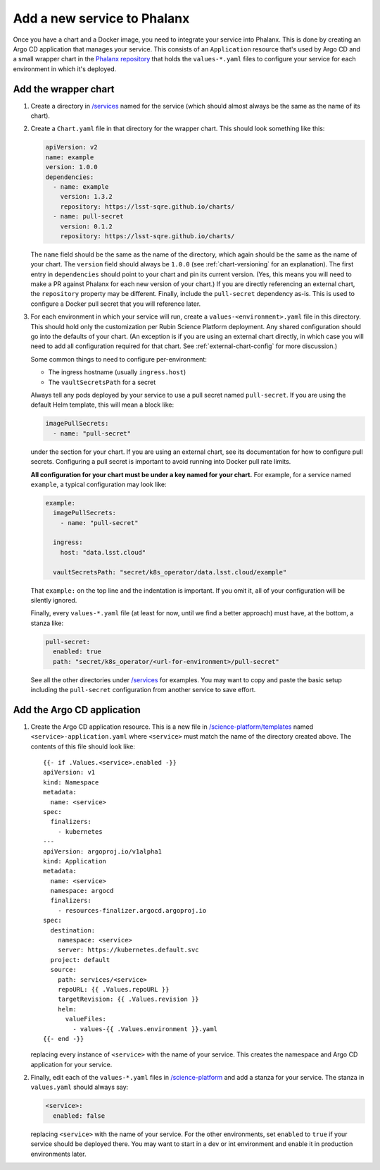 ############################
Add a new service to Phalanx
############################

Once you have a chart and a Docker image, you need to integrate your service into Phalanx.
This is done by creating an Argo CD application that manages your service.
This consists of an ``Application`` resource that's used by Argo CD and a small wrapper chart in the `Phalanx repository <https://github.com/lsst-sqre/phalanx>`__ that holds the ``values-*.yaml`` files to configure your service for each environment in which it's deployed.

Add the wrapper chart
=====================

#. Create a directory in `/services <https://github.com/lsst-sqre/phalanx/tree/master/services>`__ named for the service (which should almost always be the same as the name of its chart).

#. Create a ``Chart.yaml`` file in that directory for the wrapper chart.
   This should look something like this:

   .. code-block:: yaml

      apiVersion: v2
      name: example
      version: 1.0.0
      dependencies:
        - name: example
          version: 1.3.2
          repository: https://lsst-sqre.github.io/charts/
        - name: pull-secret
          version: 0.1.2
          repository: https://lsst-sqre.github.io/charts/

   The ``name`` field should be the same as the name of the directory, which again should be the same as the name of your chart.
   The ``version`` field should always be ``1.0.0`` (see :ref:`chart-versioning` for an explanation).
   The first entry in ``dependencies`` should point to your chart and pin its current version.
   (Yes, this means you will need to make a PR against Phalanx for each new version of your chart.)
   If you are directly referencing an external chart, the ``repository`` property may be different.
   Finally, include the ``pull-secret`` dependency as-is.
   This is used to configure a Docker pull secret that you will reference later.

#. For each environment in which your service will run, create a ``values-<environment>.yaml`` file in this directory.
   This should hold only the customization per Rubin Science Platform deployment.
   Any shared configuration should go into the defaults of your chart.
   (An exception is if you are using an external chart directly, in which case you will need to add all configuration required for that chart.
   See :ref:`external-chart-config` for more discussion.)

   Some common things to need to configure per-environment:

   - The ingress hostname (usually ``ingress.host``)
   - The ``vaultSecretsPath`` for a secret

   Always tell any pods deployed by your service to use a pull secret named ``pull-secret``.
   If you are using the default Helm template, this will mean a block like:

   .. code-block:: yaml

      imagePullSecrets:
        - name: "pull-secret"

   under the section for your chart.
   If you are using an external chart, see its documentation for how to configure pull secrets.
   Configuring a pull secret is important to avoid running into Docker pull rate limits.

   **All configuration for your chart must be under a key named for your chart.**
   For example, for a service named ``example``, a typical configuration may look like:

   .. code-block:: yaml

      example:
        imagePullSecrets:
          - name: "pull-secret"

        ingress:
          host: "data.lsst.cloud"

        vaultSecretsPath: "secret/k8s_operator/data.lsst.cloud/example"

   That ``example:`` on the top line and the indentation is important.
   If you omit it, all of your configuration will be silently ignored.

   Finally, every ``values-*.yaml`` file (at least for now, until we find a better approach) must have, at the bottom, a stanza like:

   .. code-block:: yaml

      pull-secret:
        enabled: true
        path: "secret/k8s_operator/<url-for-environment>/pull-secret"

   See all the other directories under `/services <https://github.com/lsst-sqre/phalanx/tree/master/services>`__ for examples.
   You may want to copy and paste the basic setup including the ``pull-secret`` configuration from another service to save effort.

Add the Argo CD application
===========================

#. Create the Argo CD application resource.
   This is a new file in `/science-platform/templates <https://github.com/lsst-sqre/phalanx/tree/master/science-platform/templates>`__ named ``<service>-application.yaml`` where ``<service>`` must match the name of the directory created above.
   The contents of this file should look like::

      {{- if .Values.<service>.enabled -}}
      apiVersion: v1
      kind: Namespace
      metadata:
        name: <service>
      spec:
        finalizers:
          - kubernetes
      ---
      apiVersion: argoproj.io/v1alpha1
      kind: Application
      metadata:
        name: <service>
        namespace: argocd
        finalizers:
          - resources-finalizer.argocd.argoproj.io
      spec:
        destination:
          namespace: <service>
          server: https://kubernetes.default.svc
        project: default
        source:
          path: services/<service>
          repoURL: {{ .Values.repoURL }}
          targetRevision: {{ .Values.revision }}
          helm:
            valueFiles:
              - values-{{ .Values.environment }}.yaml
      {{- end -}}

   replacing every instance of ``<service>`` with the name of your service.
   This creates the namespace and Argo CD application for your service.

#. Finally, edit each of the ``values-*.yaml`` files in `/science-platform <https://github.com/lsst-sqre/phalanx/tree/master/science-platform/>`__ and add a stanza for your service.
   The stanza in ``values.yaml`` should always say:

   .. code-block:: yaml

      <service>:
        enabled: false

   replacing ``<service>`` with the name of your service.
   For the other environments, set ``enabled`` to ``true`` if your service should be deployed there.
   You may want to start in a dev or int environment and enable it in production environments later.

